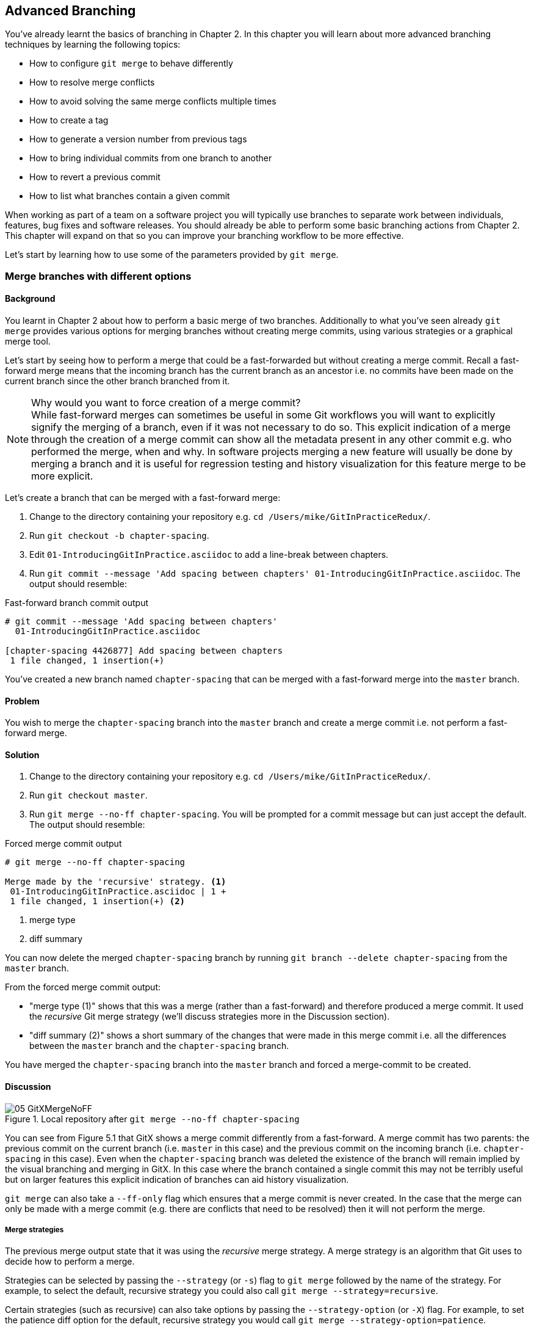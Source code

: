 == Advanced Branching
You've already learnt the basics of branching in Chapter 2. In this chapter you
will learn about more advanced branching techniques by learning the following
topics:

* How to configure `git merge` to behave differently
* How to resolve merge conflicts
* How to avoid solving the same merge conflicts multiple times
* How to create a tag
* How to generate a version number from previous tags
* How to bring individual commits from one branch to another
* How to revert a previous commit
* How to list what branches contain a given commit

When working as part of a team on a software project you will typically use
branches to separate work between individuals, features, bug fixes and software
releases. You should already be able to perform some basic branching actions
from Chapter 2. This chapter will expand on that so you can improve your
branching workflow to be more effective.

Let's start by learning how to use some of the parameters provided by `git
merge`.

=== Merge branches with different options
==== Background
You learnt in Chapter 2 about how to perform a basic merge of two branches.
Additionally to what you've seen already `git merge` provides various options
for merging branches without creating merge commits, using various strategies
or a graphical merge tool.

Let's start by seeing how to perform a merge that could be a fast-forwarded but
without creating a merge commit. Recall a fast-forward merge means that the
incoming branch has the current branch as an ancestor i.e. no commits have been
made on the current branch since the other branch branched from it.

.Why would you want to force creation of a merge commit?
NOTE: While fast-forward merges can sometimes be useful in some Git workflows
you will want to explicitly signify the merging of a branch, even if it was not
necessary to do so. This explicit indication of a merge through the creation of
a merge commit can show all the metadata present in any other commit e.g. who
performed the merge, when and why. In software projects merging a new feature
will usually be done by merging a branch and it is useful for regression
testing and history visualization for this feature merge to be more explicit.

Let's create a branch that can be merged with a fast-forward merge:

1.  Change to the directory containing your repository
    e.g. `cd /Users/mike/GitInPracticeRedux/`.
2.  Run `git checkout -b chapter-spacing`.
3.  Edit `01-IntroducingGitInPractice.asciidoc` to add a line-break between
    chapters.
4.  Run `git commit --message 'Add spacing between chapters'
    01-IntroducingGitInPractice.asciidoc`.
    The output should resemble:

.Fast-forward branch commit output
----
# git commit --message 'Add spacing between chapters'
  01-IntroducingGitInPractice.asciidoc

[chapter-spacing 4426877] Add spacing between chapters
 1 file changed, 1 insertion(+)
----

You've created a new branch named `chapter-spacing` that can be merged with a
fast-forward merge into the `master` branch.

==== Problem
You wish to merge the `chapter-spacing` branch into the `master` branch and
create a merge commit i.e. not perform a fast-forward merge.

==== Solution
1.  Change to the directory containing your repository
    e.g. `cd /Users/mike/GitInPracticeRedux/`.
2.  Run `git checkout master`.
3.  Run `git merge --no-ff chapter-spacing`. You will be prompted for a commit
    message but can just accept the default.
    The output should resemble:

.Forced merge commit output
----
# git merge --no-ff chapter-spacing

Merge made by the 'recursive' strategy. <1>
 01-IntroducingGitInPractice.asciidoc | 1 +
 1 file changed, 1 insertion(+) <2>
----
<1> merge type
<2> diff summary

You can now delete the merged `chapter-spacing` branch by running `git branch
--delete chapter-spacing` from the `master` branch.

From the forced merge commit output:

* "merge type (1)" shows that this was a merge (rather than a fast-forward) and
  therefore produced a merge commit. It used the _recursive_ Git merge strategy
  (we'll discuss strategies more in the Discussion section).
* "diff summary (2)" shows a short summary of the changes that were made in
  this merge commit i.e. all the differences between the `master` branch and
  the `chapter-spacing` branch.

You have merged the `chapter-spacing` branch into the `master` branch and
forced a merge-commit to be created.

==== Discussion
.Local repository after `git merge --no-ff chapter-spacing`
image::screenshots/05-GitXMergeNoFF.png[]

You can see from Figure 5.1 that GitX shows a merge commit differently from a
fast-forward. A merge commit has two parents: the previous commit on the
current branch (i.e. `master` in this case) and the previous commit on the
incoming branch (i.e. `chapter-spacing` in this case). Even when the
`chapter-spacing` branch was deleted the existence of the branch will remain
implied by the visual branching and merging in GitX. In this case where the
branch contained a single commit this may not be terribly useful but on larger
features this explicit indication of branches can aid history visualization.

`git merge` can also take a `--ff-only` flag which ensures that a merge commit
is never created. In the case that the merge can only be made with a merge
commit (e.g. there are conflicts that need to be resolved) then it will not
perform the merge.

===== Merge strategies
The previous merge output state that it was using the _recursive_ merge
strategy. A merge strategy is an algorithm that Git uses to decide how to
perform a merge.

Strategies can be selected by passing the `--strategy` (or `-s`) flag to `git
merge` followed by the name of the strategy. For example, to select the
default, recursive strategy you could also call `git merge
--strategy=recursive`.

Certain strategies (such as recursive) can also take options by passing the
`--strategy-option` (or `-X`) flag. For example, to set the patience diff
option for the default, recursive strategy you would call `git merge
--strategy-option=patience`.

Some useful merge strategies are:

* `recursive`: this strategy can merge one branch into another and
  automatically detect renames. This strategy is the default if you try and
  merge a single branch into another.
* `octopus`: this strategy can merge multiple branches at once but will refuse
  to allow manual resolution of merge conflicts. This strategy is the default
  if you try and merge two or more branches into another.
* `ours`: this strategy performs a normal merge but ignores all the changes
  from the incoming branch. This means the resulting tree is the same as it
  was before the merge. This can be useful when you wish to merge a branch and
  indicate this in the history without wanting to actually including any of its
  changes. For example, you could use this to merge the results of a failed
  experiment and then delete the experimental branch afterwards. In this case
  the experiment would remain in the history without being in the current code.
* `subtree`: this strategy is a modified version of the recursive strategy that
  will detect if the tree structures are at different levels and adjust them if
  needed. For example, if one branch had all the files in the directory `A/B/C`
  and the other had all the same files in the directory `A/B` then the subtree
  strategy would handle this case; `A/B/C/README.md` and `A/B/README.md` could
  be merged despite their different tree locations.

Some useful merge strategy options for a recursive merge (currently the only
strategy with options) are:

* `ours`: this option automatically solves any merge conflicts by always
  selecting the previous version from the current branch (instead of the
  version from the incoming branch).
* `theirs`: this option is the reverse of `ours`; it automatically solves any
  merge conflicts by always selecting the version from the incoming branch
  (instead of the previous version from the current branch).
* `patience`: this option uses a slightly more expensive `git diff` algorithm
  to try and decrease the chance of a merge conflict.
* `ignore-all-space`: this option ignores whitespace when selecting which
  version should be chosen in case of a merge conflict. If the incoming branch
  has made only whitespace changes to a line the change will be ignored. If the
  current branch has introduced whitespace changes but the incoming branch has
  made non-whitespace changes then their version will be used.

Neither of these lists are exhaustive but these are the strategies and options
I've found are most commonly used. All the merge strategies and options can be
examined by running `git help merge`.

=== Resolve a merge conflict
==== Background
As mentioned previously sometimes when you merge one branch into another there
will have been changes to the same part of the same file in both branches and
Git cannot detect automatically which one is the desired change to include. In
this situation you have what is known as a _merge conflict_ which you will need
to resolve manually.

These situations tend to occur more often in software projects where you have
multiple users working on the same project at the same time. One user might
make a bug fix to a file while another refactors it and when the branches are
merged then a merge conflict will be created.

Let's create a new branch and change the same files in both branches to produce
a merge conflict.

1.  Change to the directory containing your repository
    e.g. `cd /Users/mike/GitInPracticeRedux/`.
2.  Run `git checkout -b separate-files`.
3.  Run `git mv 01-IntroducingGitInPractice.asciidoc 00-Preface.asciidoc`
4.  Cut the "Chapter 2" section from `00-Preface.asciidoc` and paste it into a
    new file named `02-AdvancedGitInPractice.asciidoc`.
5.  Cut the "Chapter 1" section from `00-Preface.asciidoc` and paste it into a
    new file named `01-IntroducingGitInPractice.asciidoc`.
6.  Run `git add .`.
7.  Run `git commit --message 'Separate files.'`.
    The output should resemble:

.Separate file commit output
----
# git commit --message 'Separate files.'

[separate-files 4320fad] Separate files.
 3 files changed, 3 insertions(+), 4 deletions(-)
 create mode 100644 00-Preface.asciidoc
 create mode 100644 02-AdvancedGitInPractice.asciido
----

Now let's change the same file in the `master` branch.

1.  Change to the directory containing your repository
    e.g. `cd /Users/mike/GitInPracticeRedux/`.
2.  Run `git checkout master`.
3.  Edit `01-IntroducingGitInPractice.asciidoc` to add contents for Chapter 1.
4.  Run `git commit --message 'Add Chapter 1 content.'
    01-IntroducingGitInPractice.asciidoc`.
    The output should resemble:

.Chapter 1 content commit output
----
# git commit --message 'Add Chapter 1 content.'
  01-IntroducingGitInPractice.asciidoc

[master 7a04d8f] Add Chapter 1 content.
 1 file changed, 3 insertions(+), 1 deletion(-)
----

==== Problem
You wish to merge the `separate-files` branch into the `master` branch and
resolve the merge conflict.

==== Solution
1.  Change to the directory containing your repository
    e.g. `cd /Users/mike/GitInPracticeRedux/`.
2.  Run `git checkout master`.
3.  Run `git merge separate-files`.
    The output should resemble:

.Merge with conflict output
----
# git merge separate-files

Auto-merging 01-IntroducingGitInPractice.asciidoc <1>
CONFLICT (content): Merge conflict in
  01-IntroducingGitInPractice.asciidoc <2>
Automatic merge failed; fix conflicts and then commit the result.
----
<1> merge attempt
<2> merge conflict

From the merge with conflict output:

* "merge attempt (1)" shows Git attempting to find a way of solving the merge
  automatically using the default, recursive merge strategy.
* "merge conflict (2)" shows that the merge strategy was unable to
  automatically solve the merge conflict so it requires human intervention.

Now we need to edit `01-IntroducingGitInPractice.asciidoc` and solve then merge
conflict. When you open the file you will see something resembling:

.Before merge conflict resolution
----
== Chapter 1 <1>
<<<<<<< HEAD <2>
It is a truth universally acknowledged, that a single person in <3>
possession of good source code, must be in want of a version control
system.

== Chapter 2
// TODO: write two chapters
======= <4>
// TODO: think of funny first line that editor will approve. <5>
>>>>>>> separate-files <6>
----
<1> unchanged line
<2> incoming marker
<3> incoming line
<4> branch separator
<5> current version
<6> current marker

Recall this output from Chapter 2. We now need to edit the file so it has the
correct version. In this case this involves removing the Chapter 2 section as
it was moved to another file in the `separate-files` branch and use the new
Chapter 1 content that was entered in the `master` branch (here indicated by
the `HEAD` section).

After editing the file should resemble:

.After merge conflict resolution
----
== Chapter 1
It is a truth universally acknowledged, that a single person in
possession of good source code, must be in want of a version control
system.
----

Now the merge conflict has been resolved the merge conflict can be marked as
resolved with `git add` and then the merge commit committed.

1.  Change to the directory containing your repository
    e.g. `cd /Users/mike/GitInPracticeRedux/`.
2.  Run `git add 01-IntroducingGitInPractice.asciidoc`.
3.  Run `git commit`. Accept the default commit message.
    The output should resemble:

.Merge conflict commit output
----
[master 725c33a] Merge branch 'separate-files'
----

You can now run `git branch --delete separate-files` to delete the branch now
it's merged.

You have merged two branches and resolved a merge conflict.

==== Discussion
Merge commits have default commit message formats and slightly different diff output. Let's take a look at the merge commit by running `git show master`:

.Merge commit output
----
# git show master

commit 725c33ace6cd7b281c2d3b342ca05562d3dc7335
Merge: 7a04d8f 4320fad
Author: Mike McQuaid <mike@mikemcquaid.com>
Date:   Sat Feb 1 14:55:38 2014 +0100

    Merge branch 'separate-files' <1>

    Conflicts:
        01-IntroducingGitInPractice.asciidoc <2>

diff --cc 01-IntroducingGitInPractice.asciidoc
index 6a10e85,848ed39..c9cda9c
--- a/01-IntroducingGitInPractice.asciidoc
+++ b/01-IntroducingGitInPractice.asciidoc
@@@ -1,8 -1,2 +1,4 @@@
- = Git In Practice 1 <3>
  == Chapter 1
 -// TODO: think of funny first line that editor will approve. <4>
 +It is a truth universally acknowledged, that a single person in <5>
 +possession of good source code, must be in want of a version control
 +system.
-
- == Chapter 2
- // TODO: write two chapters
----
<1> merge subject
<2> conflicted file
<3> incoming delete
<4> current delete
<5> current insert

From the merge commit output:

* "merge subject (1)" shows the default commit message subject for merge
  commits. It specifies the incoming branch name. It can be changed but I
  prefer to leave it as-is and add any additional information in the commit
  message body instead so it is easily recognizable from subject alone as a
  merge commit.
* "conflicted file (2)" shows a file which had conflicts to be resolved
  manually. Sometimes these conflicts may be resolved incorrectly so this list
  is useful in spotting which files required resolution so they can be reviewed
  by other people later.
* "incoming delete (3)" shows a line that was deleted in the incoming (i.e.
  `separate-files`) branch's commit(s).
* "current delete (4)" shows a line that was deleted in the current (i.e.
  `master`) branch's commit(s).
* "current insert (5)" shows a line that was inserted in the current (i.e.
  `master`) branch's commit(s).

.Why are there two columns for +/- markers?
NOTE: In this diff there are two columns (rather than the usual one) allocated
for `-` and `+` markers. This is because where a normal diff is just indicating
insertions and deletions to a file this _merge diff_ is showing insertions and
deletions to a file and the branch they were inserted or removed in. For
example, in the listing above the first column indicates a line inserted or
deleted from the incoming branch (i.e. `separate-files`) and the second column
indicates a line inserted or deleted from the current branch (i.e. `master`).

.Local repository after merge conflict resolution
image::screenshots/05-GitXMergeConflict.png[]

You can see from Figure 5.2 that the changes from both branches are visible in
the GitX output and that they are not always shown in chronological order; the
`Add Chapter 1 content` commit occurs before the `Separate files.` commit even
although it was made 3 minutes later.

===== Using a graphical merge tool
Instead of manually editing the contents of the file you can instead run `git
mergetool` which will run a graphical merge tool such as `emerge`, `gvimdiff`,
`kdiff3`, `meld`, `vimdiff`, `opendiff` or `tortoisemerge`.

Sometimes it can be more helpful to use a graphical merge tool to be able to
visualize conflicts graphically and understand how they relate to the changes
that have been made by viewing them e.g. side-by-side. Although I personally
tend not to use these tools any more I found them useful when learning how to
use version control.

.Opendiff merge conflict resolution
image::screenshots/05-OpenDiff.png[]

You can also customize the tool that is used to specify your own merge tools.
In Figure 5.3 you can see the `opendiff` tool provided with OSX used to resolve
the previous merge conflict.

Details for how to configure `git mergetool` to use your tool of choice are
available by running `git help mergetool`.

=== Only resolve each merge conflict once: git rerere
==== Background
You may find yourself in a situation where you have a long-running branch where
you have to keep merging in another branch and get the same merge conflicts
every time.

Git has a command named `git rerere` (which stands for Reuse Recorded
Resolution) which integrates with the normal `git merge` workflow to record the
resolution of merge conflicts for later replay. In short, you only need to
solve a particular merge conflict once.

Let's learn how to setup `git rerere`.

==== Problem
You wish to setup `git rerere` to integrate with the merge workflow so you
don't need to repeatedly resolve the same merges.

==== Solution
1.  Run `git config --global --add rerere.enabled 1`.
    There will be no output.

You have enabled `git rerere` to automatically save and retrieve merge conflict
resolutions in all repositories.

==== Discussion
You do not need to run `git rerere manually` for it to store and retrieve merge
conflicts. After enabling `git rerere` you will see some slightly different
output the next time you run `git commit` after resolving a merge conflict:

.rerere merge conflict storage
----
# git commit

Recorded resolution for '01-IntroducingGitInPractice.asciidoc'. <1>
[master 725c33a] Merge branch 'separate-files'
----
<1> rerere storage

`git rerere` has been run by `git commit` to store the conflict and resolution
so it can recall the same resolution when it sees the same conflict.

If the same conflict is seen again:

.rerere merge conflict retrieval
----
# git merge separate-files

Auto-merging 01-IntroducingGitInPractice.asciidoc
CONFLICT (content): Merge conflict in
  01-IntroducingGitInPractice.asciidoc
Resolved '01-IntroducingGitInPractice.asciidoc' using
  previous resolution. <1>
Automatic merge failed; fix conflicts and then commit the result.
----
<1> rerere retrieval

`git rerere` has again been run by `git merge` to retrieve the resolution for
the identical conflict. You still need to run `git add` to accept the conflict
and can use `git diff` or edit the file to ensure the resolution was as
expected and desired.

Sometimes you may wish to make `git rerere` forget a resolution for a
particular file because you resolved it incorrectly. In this case you can use
`git rerere` with a path to forget any resolutions for that file or directory.
For example to forget the resolution on `01-IntroducingGitInPractice.asciidoc`
above you would run `git rerere forget 01-IntroducingGitInPractice.asciidoc`.
There will be no output.

=== Create a tag: git tag
==== Background
Recall from Chapter 2 that a tag is another _ref_ (or pointer) for a single
commit. Tags differ from branches in that they are (usually) permanent. Rather
than pointing to the work-in-progress on a feature they are generally used to
describe a version of a software project.

==== Problem
You wish to tag the current state of the `GitInPracticeRedux` `master` branch
as version `v0.1`.

==== Solution
1.  Change to the directory containing your repository
    e.g. `cd /Users/mike/GitInPracticeRedux/`.
2.  Run `git checkout master`.
3.  Run `git tag v0.1`. There will be no output.
4.  Run `git tag`. The output should resemble:

.tag listing output
----
# git tag

v0.1 <1>
----
<1> version tag

From the tag listing output:

* "version tag (1)" shows that there is a tag named `v0.1` in the local
  repository.

You have created a `v0.1` tag in the `GitInPracticeRedux` repository

==== Discussion
.Local repository after `git tag`
image::screenshots/05-GitXTag.png[]

You can see from Figure 5.4 after the `git tag` there is a new `v0.1` ref on
the latest commit on the master branch (in the GitX interface this will be
yellow). This indicates that this commit has been tagged `v0.1`.

Note that, unlike branches, when new commits are made on the `master` branch
the `v0.1` tag will not change. This is why tags are useful for versioning; they
can record the significance of a particular commit without changing it.

You can list all the tags that match a given pattern by using the `--list` (or
`-l`) flag. For example the tag `v0.1` would be matched and listed by `git tag
list --v0.*`.

On rare occasions you may release you have tagged the wrong commit. Tags can be
updated by passing the `--force` (or `-f`) flag to `git tag`. This will update
the tag to point to the new commit.

If you've created a tag with the wrong name rather than pointing to the wrong
commit you can delete it using the `--delete` (or `-d`) flag.

Run `git push` to push the `master` branch to `origin/master`. You may have
noticed that it did not push any of the tags. After you've tagged a version and
verified it is pointing to the correct commit and has the correct name then you
can push it using `git push --tags`. This will push all the tags you've created
in the local repository to the remote repository. These tags will then be
fetched by anyone using `git fetch` on the same repository in future.

As you saw earlier it is possible to delete or modify tags locally. It's also
possible to push these changes to the remote repository with `git push --tags
--force` but this is not advised. For other users of the repository to have
their tags updated they will need to delete them locally and refetch. This is
intentionally cumbersome as Git intends tags to be static so does not change
them locally without users explicit intervention.

If you realize you've tagged the wrong commit and wish to update it after
pushing it's generally a better idea to just tag a new version and push that
instead.

=== Generate a version number based on previous tags: git describe
==== Background
You've seen that `git tag` can be used to identify certain commits as released
versions of a project. In some cases you may wish to generate versions for the
software in between tags.

I'm a passionate advocate of continuous integration systems and I've worked on
desktop software projects with traditional semantic versioning (e.g. `1.0.0`).
On these projects I've setup continuous integration systems to create
installers of the software on every commit to the `master` branch. However,
this software there is an "About" screen which displays the version number of
the software. In this case I'd like to have a version number generated that
makes sense but does not rely on auto-generating a tag for each version of the
software.

As the expected version number would be `v0.1` given that has just been tagged
let's make another modification to the `GitInPracticeRedix` repository and
generate a version number for the new, untagged commit.

1.  Change to the directory containing your repository
    e.g. `cd /Users/mike/GitInPracticeRedux/`.
2.  Add some content to the `00-Preface.asciidoc` file.
3.  Run `git commit --message 'Add preface text.' 00-Preface.asciidoc`.
    The output should resemble:

.Preface commit output
----
# git commit --message 'Add preface text.

[master 0a5e328] Add preface text.
 1 file changed, 1 insertion(+)
----

==== Problem
You wish to generate a version number for a software project based on existing
tags in the repository.

==== Solution
1.  Change to the directory containing your repository
    e.g. `cd /Users/mike/GitInPracticeRedux/`.
2.  Run `git describe --tags`.
    The output should resemble:

.Tag describe output
----
# git describe --tags

v0.1-1-g0a5e328 <1>
----
<1> generated version

"generated version (1)" shows the version generated from the state based on
existing tags. It is hyphenated into three parts:

* `v0.1` is the the most recent tag on the current branch.
* `1` indicates that there has been one commit made since the most recent tag
  (`v0.1`) on the current branch.
* `g0a5e328` is the current commit SHA-1 prepended with a `g` (which stands for
  `git`).

You have generated a version number based on the existing tags in the
repository.

==== Discussion
If `git describe` is passed a ref then it will generate the version number for
that particular commit. For example, `git describe --tags v0.1` will output
`v0.1`.

If you wish to generate the long-form versions for tagged commits you can pass
the `--long` flag. For example, `git describe --tags --long v0.1` will output
`v0.1-0-g725c33a`.

If you wish to use a longer or shorter SHA-1 ref you can configure this using
the `--abbrev` flag. For example, `git describe --tags --abbrev=5` will output
`v0.1-1-g0a5e3`. Note that if you use very low values (e.g. `--abbrev=1`) then
`git describe` may use more than you have requested if it requires more to
uniquely identify a commit.

=== Add a single commit to the current branch: git cherry-pick
==== Background
Sometimes you may wish to include only a single commit from a branch onto the
current branch rather than merging the entire branch. For example you may want
to back-port a single bug fix commit from a development branch into an stable
release branch. You could do this by manually creating the same change on that
branch but a better way would be using the tool that Git provides: `git
cherry-pick`.

Let's create a new branch based off the `v0.1` tag that we'll call
`v0.1-release` so we have something we can cherry-pick.

1.  Change to the directory containing your repository
    e.g. `cd /Users/mike/GitInPracticeRedux/`.
2.  Run `git checkout -b v0.1-release v0.1`
3.  Add some content to the `02-AdvancedGitInPractice.asciidoc` file.
4. Run `git commit --message 'Advanced practice technique.'
02-AdvancedGitInPractice.asciidoc`.
    The output should resemble:

.Release branch commit output
----
# git commit --message 'Advanced practice technique.'
    02-AdvancedGitInPractice.asciidoc

[v0.1-release dfe2377] Advanced practice technique.
 1 file changed, 1 insertion(+), 1 deletion(-)
----

==== Problem
You wish to cherry-pick a commit from the `v0.1-release` branch to the `master`
branch.

==== Solution
1.  Change to the directory containing your repository
    e.g. `cd /Users/mike/GitInPracticeRedux/`.
2.  Run `git checkout master`.
3.  Run `git cherry-pick dfe2377`.
    The output should resemble:

.Commit cherry-pick output
----
# git cherry-pick dfe2377

[master c18c9ef] Advanced practice technique. <1>
 1 file changed, 1 insertion(+), 1 deletion(-)
----
<1> commit summary

The "commit summary (1)" shows the result of the cherry-pick operation. Note
that this is the same as the output for the previous `git commit` command with
one difference: the SHA-1 has changed.

.Why does the SHA-1 change on a cherry-pick?
NOTE: Recall that the SHA-1 of a commit is based on its tree and metadata
(which includes the parent commit SHA-1). As resulting `master` branch
cherry-picked commit has a difference parent to the commit that was
cherry-picked from the `v0.1-release` branch the commit SHA-1 differs also.

You have cherry-picked a commit from the `v0.1-release` branch to the `master`
branch.

==== Discussion
`git cherry-pick` (like many other Git commands) takes a ref as the parameter
rather than a specific commit. As a result we could have interchangeably used
`git cherry-pick v0.1-release` in the previous example for the same result.

You can pass multiple refs to `cherry-pick` and they will be cherry-picked onto
the current branch in the order requested.

.How many commits should I cherry pick?
NOTE: Cherry-picking is best used for individual commits that may be out of
sequence. The classic use-case highlighted earlier is back-porting bug fixes
from a development branch to a stable branch. When this is done it's
effectively duplicating the commits (rather than sharing them as with a merge).
If you find yourself wanting to cherry-pick the entire contents of a branch you
would be better to merge it instead.

If the `--edit` flag is passed to `git cherry-pick` it will prompt you for a
commit message before committing.

If there is a merge conflict on a `cherry-pick` you will need to resolve it a
similar fashion as a `git merge` (or the same fashion as `git rebase` which you
will see in Chapter 6). This involves resolving the conflict, running `git add`
but then `git cherry-pick --continue` instead of `git commit` to commit the
changes. If you wish to abort the current cherry-pick as perhaps you've
realised the merge-conflict is too complex you can do this using `git
cherry-pick --abort`.

If you are cherry-picking from a public branch (i.e. one you will push
remotely) to another public branch then you can use the `-x` flag to append a
line to the cherry-picked commit's message saying which commit this change was
picked from. For example if this flag was used in the last example the commit
message would have `(cherry picked from commit
dfe2377f00bb58b0f4ba5200b8f4299d0bfeeb5d)` appended to it.

When you want to indicate in the commit message which person cherry-picked a
particular change more explicitly than the "Committer" metadata that will be
set by default then you can use the `--signoff` (or `-s`) flag. This will
append a Signed-off-by line to the end of the commit message. For example if
this flag was used in the last example the commit message would have
`Signed-off-by: Mike McQuaid <mike@mikemcquaid.com>` appended to it.

=== Revert a previous commit: git revert
==== Background
You may occasionally make a commit that you regret. You would then wish to undo
the commit until you can fix it so it works as intended.

In Git you can rewrite history to hide such mistakes (as we will learn in
Chapter 6) but this is generally considered bad practice if you have already
pushed a commit publicly. In these cases you are better to instead use `git
revert`.

==== Problem
You wish to revert a commit to reverse its changes.

==== Solution
1.  Change to the directory containing your repository
    e.g. `cd /Users/mike/GitInPracticeRedux/`.
2.  Run `git checkout master`.
3.  Run `git revert c18c9ef`. You will be prompted for a message. Accept the
    default.
    The output should resemble:

.Revert output
----
# git revert c18c9ef

[master 3e3c417] Revert "Advanced practice technique." <1>
 1 file changed, 1 insertion(+), 1 deletion(-)
----
<1> revert subject

To view the revert in more depth run `git show 3e3c417`:

.Revert show output
----
# git show 3e3c417

commit 3e3c417e90b5eb3c04962618b238668d1a5dc5ab
Author: Mike McQuaid <mike@mikemcquaid.com>
Date:   Sat Feb 1 20:26:06 2014 +0000

    Revert "Advanced practice technique." <1>

    This reverts commit c18c9ef9adc73cc1da7238ad97ffb50758482e91. <2>

diff --git a/02-AdvancedGitInPractice.asciidoc
  b/02-AdvancedGitInPractice.asciidoc
index 0e0765f..7eb5017 100644
--- a/02-AdvancedGitInPractice.asciidoc
+++ b/02-AdvancedGitInPractice.asciidoc
@@ -1,2 +1,2 @@
 == Chapter 2
-Practice doesn't make perfect; perfect practice makes perfect! <3>
+// TODO: write two chapters
----
<1> revert subject
<2> revert message
<3> reversed diff

From the revert show output:

* "revert subject (1)" shows the reverted commit's subject prefixed with
  "Revert". This should hopefully describe what has been reverted fairly
  clearly and can be edited on commit if it does not.
* "revert message (2)" shows the body of the reverted commit which shows the
  full SHA-1 of the commit that was reverted.
* "reversed diff (3)" shows the diff of the new commit; this will be the exact
  opposite diff of the commit that was reverted.

You have reverted a commit to reverse its changes.

==== Discussion
`git revert` can take a `--signoff` (or `-s`) flag which behaves similarly to
that of `git cherry-pick`; it will append a Signed-off-by line to the end of
the commit message. For example if this flag was used in the last example the
commit message would have `Signed-off-by: Mike McQuaid <mike@mikemcquaid.com>`
appended to it.

=== List what branches contain a commit: git cherry
==== Background
If you have a workflow in which you do not merge your commits to other branches
but have another person do it then you may wish to see which of your commits
has been merged to another branch. Git has a tool to do this: `git cherry`.

Let's make another commit on the `v0.1-release` branch first:

1.  Change to the directory containing your repository
    e.g. `cd /Users/mike/GitInPracticeRedux/`.
2.  Run `git checkout v0.1-release`
3.  Add some content to the `00-Preface.asciidoc` file.
4.  Run `git commit --message 'Add release preface.' 00-Preface.asciidoc`.
    The output should resemble:

.Release preface commit output
----
[v0.1-release a8200e1] Add release preface.
 1 file changed, 1 insertion(+)
----

==== Problem
You wish to see what commits remain un-merged to the `master` branch from the
`v0.1-release` branch.

==== Solution
1.  Change to the directory containing your repository
    e.g. `cd /Users/mike/GitInPracticeRedux/`.
2.  Run `git checkout v0.1-release`.
3.  Run `git cherry --verbose master`
    The output should resemble:

.Cherry output
----
# git cherry --verbose master

- dfe2377f00bb58b0f4ba5200b8f4299d0bfeeb5d Advanced practice technique. <1>
+ a8200e1407d49e37baad47da04c0981f43d7c7ff Add release preface. <2>
----
<1> droppable commit
<2> kept commit

From the cherry output:

* "droppable commit (1)" is prefixed with a `-` and shows a commit that has
  been already included into the `master` branch.
* "kept commit (2)" is prefixed with a `+` and shows a commit that has not yet
  been included into the `master` branch.

You have seen which commits remain un-merged from the `master` branch.

==== Discussion
If you omit the `--verbose` (or `-v`) flag from `git cherry` it will show just
the `-`/`+` and the full SHA-1 but not the commit subject e.g. `-
dfe2377f00bb58b0f4ba5200b8f4299d0bfeeb5d`.

When you learn about rebasing in Chapter 6 `git cherry` can be useful at
showing what commits will be kept or dropped after a rebase operation.

=== Summary
In this chapter you hopefully learned:

* How to use `git merge`'s options to perform different types of merges
* How to use resolve merge conflicts
* How to use `git rerere` to repeatedly replay merge conflict resolutions
* How to use `git tag` to tag commits
* How to use `git describe` to generate version numbers for commits
* How to use `git cherry-pick` to bring individual commits from one branch to
  another
* How to use `git revert` to reverse individual commits
* How to use `git cherry` to list what commits remain un-merged on a branch

Now let's learn how to rewrite history.
